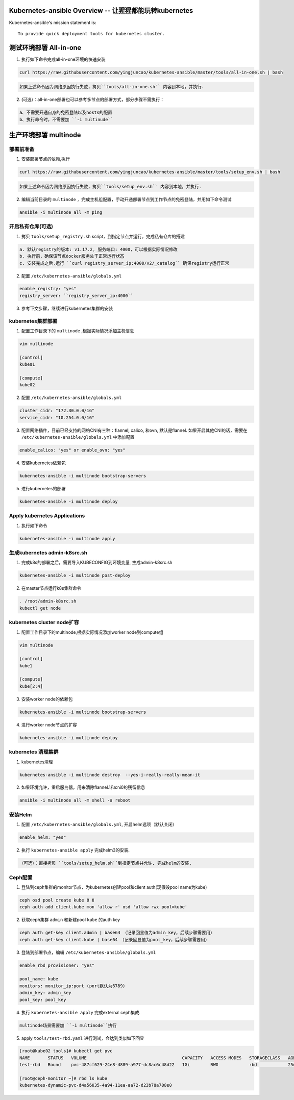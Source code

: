 =========================================================
Kubernetes-ansible Overview  -- 让猩猩都能玩转kubernetes
=========================================================

Kubernetes-ansible's mission statement is:

::

    To provide quick deployment tools for kubernetes cluster.


=======================
测试环境部署 All-in-one
=======================

1. 执行如下命令完成all-in-one环境的快速安装

.. code-block:: ini

   curl https://raw.githubusercontent.com/yingjuncao/kubernetes-ansible/master/tools/all-in-one.sh | bash


.. code-block:: ini

   如果上述命令因为网络原因执行失败，拷贝``tools/all-in-one.sh`` 内容到本地，并执行.


2. (可选)：all-in-one部署也可以参考多节点的部署方式，部分步骤不需执行：

.. code-block:: ini

    a、不需要开通自身的免密登陆以及hosts的配置
    b、执行命令时，不需要加 ``-i multinude``


======================
生产环境部署 multinode
======================


部署前准备
----------

1. 安装部署节点的依赖,执行

.. code-block:: ini

   curl https://raw.githubusercontent.com/yingjuncao/kubernetes-ansible/master/tools/setup_env.sh | bash

.. code-block:: ini

   如果上述命令因为网络原因执行失败，拷贝``tools/setup_env.sh`` 内容到本地，并执行.


2. 编辑当前目录的 ``multinode`` ，完成主机组配置，手动开通部署节点到工作节点的免密登陆，并用如下命令测试

.. code-block:: ini

   ansible -i multinode all -m ping


开启私有仓库(可选)
------------

1. 拷贝 ``tools/setup_registry.sh`` script，到指定节点并运行，完成私有仓库的搭建

.. code-block:: ini

   a. 默认registry的版本: v1.17.2, 服务端口: 4000，可以根据实际情况修改
   b. 执行前，确保该节点docker服务处于正常运行状态
   c. 安装完成之后,运行 ``curl registry_server_ip:4000/v2/_catalog`` 确保registry运行正常

2. 配置 ``/etc/kubernetes-ansible/globals.yml``

.. code-block:: ini

   enable_registry: "yes"
   registry_server: ``registry_server_ip:4000``

3. 参考下文步骤，继续进行kubernetes集群的安装


kubernetes集群部署
------------------

1. 配置工作目录下的 ``multinode`` ,根据实际情况添加主机信息

.. code-block:: ini

   vim multinode

   [control]
   kube01

   [compute]
   kube02

2. 配置 ``/etc/kubernetes-ansible/globals.yml``

.. code-block:: ini

   cluster_cidr: "172.30.0.0/16"
   service_cidr: "10.254.0.0/16"

3. 配置网络插件，目前已经支持的网络CNI有三种：flannel, calico, 和ovn, 默认是flannel.
   如果开启其他CNI的话，需要在 ``/etc/kubernetes-ansible/globals.yml`` 中添加配置

.. code-block:: ini

   enable_calico: "yes" or enable_ovn: "yes"

4. 安装kubernetes依赖包

.. code-block:: ini

   kubernetes-ansible -i multinode bootstrap-servers

5. 进行kubernetes的部署

.. code-block:: ini

   kubernetes-ansible -i multinode deploy


Apply kubernetes Applications
------------------------------

1. 执行如下命令

.. code-block:: ini

   kubernetes-ansible -i multinode apply


生成kubernetes admin-k8src.sh
------------------------------

1. 完成k8s的部署之后，需要导入KUBECONFIG到环境变量, 生成admin-k8src.sh

.. code-block:: ini

   kubernetes-ansible -i multinode post-deploy

2. 在master节点运行k8s集群命令

.. code-block:: ini

   . /root/admin-k8src.sh
   kubectl get node


kubernetes cluster node扩容
---------------------------

1. 配置工作目录下的multinode,根据实际情况添加worker node到compute组

.. code-block:: ini

   vim multinode

   [control]
   kube1

   [compute]
   kube[2:4]

3. 安装worker node的依赖包

.. code-block:: ini

   kubernetes-ansible -i multinode bootstrap-servers

4. 进行worker node节点的扩容

.. code-block:: ini

   kubernetes-ansible -i multinode deploy


kubernetes 清理集群
-------------------

1. kubernetes清理

.. code-block:: ini

   kubernetes-ansible -i multinode destroy  --yes-i-really-really-mean-it

2. 如果环境允许，重启服务器，用来清除flannel.1和cni0的残留信息

.. code-block:: ini

   ansible -i multinode all -m shell -a reboot


安装Helm
---------

1. 配置 ``/etc/kubernetes-ansible/globals.yml``, 开启helm选项（默认关闭）

.. code-block:: ini

   enable_helm: "yes"

2. 执行 ``kubernetes-ansible apply`` 完成helm3的安装.

.. code-block:: ini

  （可选）：直接拷贝 ``tools/setup_helm.sh``到指定节点并允许, 完成helm的安装.


Ceph配置
--------

1. 登陆到ceph集群的monitor节点，为kubernetes创建pool和client auth(现假设pool name为kube)

.. code-block:: ini

   ceph osd pool create kube 8 8
   ceph auth add client.kube mon 'allow r' osd 'allow rwx pool=kube'

2. 获取ceph集群 ``admin`` 和新建pool ``kube`` 的auth key

.. code-block:: ini

   ceph auth get-key client.admin | base64 （记录回显值为admin_key，后续步骤需要用）
   ceph auth get-key client.kube | base64 （记录回显值为pool_key，后续步骤需要用）

3. 登陆到部署节点，编辑 ``/etc/kubernetes-ansible/globals.yml``

.. code-block:: ini

   enable_rbd_provisioner: "yes"

   pool_name: kube
   monitors: monitor_ip:port (port默认为6789)
   admin_key: admin_key
   pool_key: pool_key

4. 执行 ``kubernetes-ansible apply`` 完成external ceph集成.

.. code-block:: ini

   multinode场景需要加 ``-i multinode``执行

5. apply ``tools/test-rbd.yaml`` 进行测试，会达到类似如下回显

.. code-block:: ini

   [root@kube02 tools]# kubectl get pvc
   NAME       STATUS   VOLUME                                     CAPACITY   ACCESS MODES   STORAGECLASS   AGE
   test-rbd   Bound    pvc-487cf629-24e8-4889-a977-dc8ac6c48d22   1Gi        RWO            rbd            25m

   [root@ceph-monitor ~]# rbd ls kube
   kubernetes-dynamic-pvc-d4a56035-4a94-11ea-aa72-d23b78a708e0
